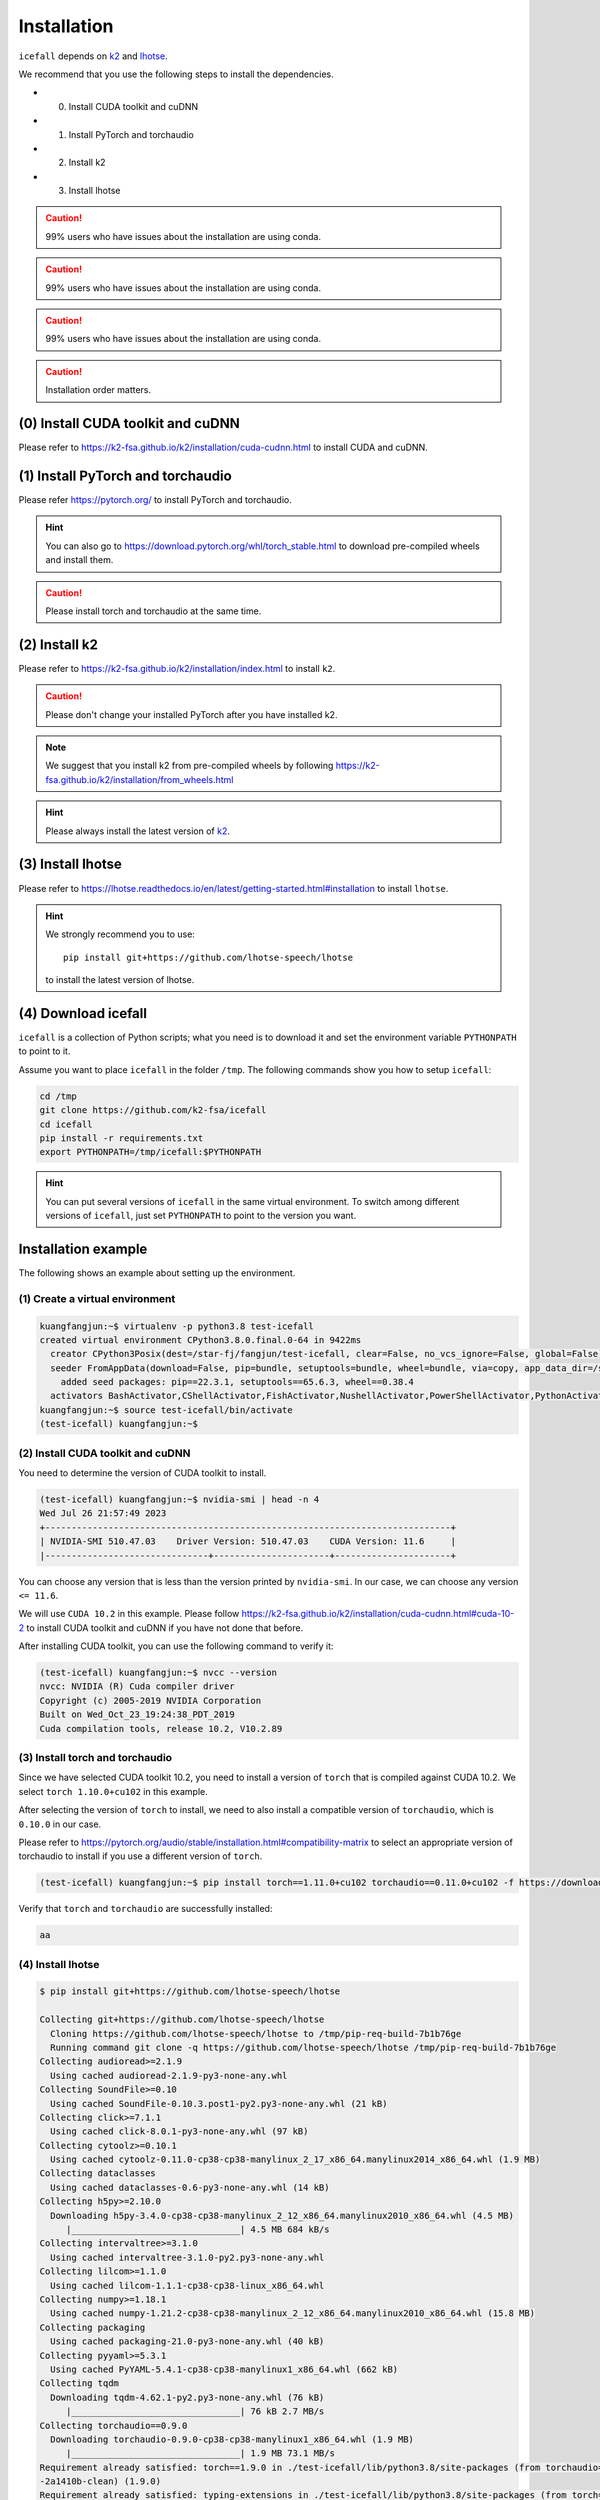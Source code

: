 .. _install icefall:

Installation
============


``icefall`` depends on `k2 <https://github.com/k2-fsa/k2>`_ and
`lhotse <https://github.com/lhotse-speech/lhotse>`_.

We recommend that you use the following steps to install the dependencies.

- (0) Install CUDA toolkit and cuDNN
- (1) Install PyTorch and torchaudio
- (2) Install k2
- (3) Install lhotse

.. caution::

   99% users who have issues about the installation are using conda.

.. caution::

   99% users who have issues about the installation are using conda.

.. caution::

   99% users who have issues about the installation are using conda.

.. caution::

  Installation order matters.

(0) Install CUDA toolkit and cuDNN
----------------------------------

Please refer to
`<https://k2-fsa.github.io/k2/installation/cuda-cudnn.html>`_
to install CUDA and cuDNN.


(1) Install PyTorch and torchaudio
----------------------------------

Please refer `<https://pytorch.org/>`_ to install PyTorch
and torchaudio.

.. hint::

   You can also go to  `<https://download.pytorch.org/whl/torch_stable.html>`_
   to download pre-compiled wheels and install them.

.. caution::

   Please install torch and torchaudio at the same time.


(2) Install k2
--------------

Please refer to `<https://k2-fsa.github.io/k2/installation/index.html>`_
to install ``k2``.

.. caution::

  Please don't change your installed PyTorch after you have installed k2.

.. note::

   We suggest that you install k2 from pre-compiled wheels by following
   `<https://k2-fsa.github.io/k2/installation/from_wheels.html>`_

.. hint::

   Please always install the latest version of `k2`_.

(3) Install lhotse
------------------

Please refer to `<https://lhotse.readthedocs.io/en/latest/getting-started.html#installation>`_
to install ``lhotse``.


.. hint::

    We strongly recommend you to use::

      pip install git+https://github.com/lhotse-speech/lhotse

    to install the latest version of lhotse.

(4) Download icefall
--------------------

``icefall`` is a collection of Python scripts; what you need is to download it
and set the environment variable ``PYTHONPATH`` to point to it.

Assume you want to place ``icefall`` in the folder ``/tmp``. The
following commands show you how to setup ``icefall``:


.. code-block:: bash

  cd /tmp
  git clone https://github.com/k2-fsa/icefall
  cd icefall
  pip install -r requirements.txt
  export PYTHONPATH=/tmp/icefall:$PYTHONPATH

.. HINT::

  You can put several versions of ``icefall`` in the same virtual environment.
  To switch among different versions of ``icefall``, just set ``PYTHONPATH``
  to point to the version you want.


Installation example
--------------------

The following shows an example about setting up the environment.


(1) Create a virtual environment
~~~~~~~~~~~~~~~~~~~~~~~~~~~~~~~~

.. code-block:: bash

   kuangfangjun:~$ virtualenv -p python3.8 test-icefall
   created virtual environment CPython3.8.0.final.0-64 in 9422ms
     creator CPython3Posix(dest=/star-fj/fangjun/test-icefall, clear=False, no_vcs_ignore=False, global=False)
     seeder FromAppData(download=False, pip=bundle, setuptools=bundle, wheel=bundle, via=copy, app_data_dir=/star-fj/fangjun/.local/share/virtualenv)
       added seed packages: pip==22.3.1, setuptools==65.6.3, wheel==0.38.4
     activators BashActivator,CShellActivator,FishActivator,NushellActivator,PowerShellActivator,PythonActivator
   kuangfangjun:~$ source test-icefall/bin/activate
   (test-icefall) kuangfangjun:~$

(2) Install CUDA toolkit and cuDNN
~~~~~~~~~~~~~~~~~~~~~~~~~~~~~~~~~~

You need to determine the version of CUDA toolkit to install.

.. code-block:: bash

   (test-icefall) kuangfangjun:~$ nvidia-smi | head -n 4
   Wed Jul 26 21:57:49 2023
   +-----------------------------------------------------------------------------+
   | NVIDIA-SMI 510.47.03    Driver Version: 510.47.03    CUDA Version: 11.6     |
   |-------------------------------+----------------------+----------------------+

You can choose any version that is less than the version printed by ``nvidia-smi``.
In our case, we can choose any version ``<= 11.6``.

We will use ``CUDA 10.2`` in this example. Please follow
`<https://k2-fsa.github.io/k2/installation/cuda-cudnn.html#cuda-10-2>`_
to install CUDA toolkit and cuDNN if you have not done that before.

After installing CUDA toolkit, you can use the following command to verify it:

.. code-block:: bash

   (test-icefall) kuangfangjun:~$ nvcc --version
   nvcc: NVIDIA (R) Cuda compiler driver
   Copyright (c) 2005-2019 NVIDIA Corporation
   Built on Wed_Oct_23_19:24:38_PDT_2019
   Cuda compilation tools, release 10.2, V10.2.89

(3) Install torch and torchaudio
~~~~~~~~~~~~~~~~~~~~~~~~~~~~~~~~

Since we have selected CUDA toolkit 10.2, you need to install a version of ``torch``
that is compiled against CUDA 10.2. We select ``torch 1.10.0+cu102`` in this
example.

After selecting the version of ``torch`` to install, we need to also install
a compatible version of ``torchaudio``, which is ``0.10.0`` in our case.

Please refer to `<https://pytorch.org/audio/stable/installation.html#compatibility-matrix>`_
to select an appropriate version of torchaudio to install if you use a different
version of ``torch``.

.. code-block:: bash

  (test-icefall) kuangfangjun:~$ pip install torch==1.11.0+cu102 torchaudio==0.11.0+cu102 -f https://download.pytorch.org/whl/torch_stable.html

Verify that ``torch`` and ``torchaudio`` are successfully installed:

.. code-block:: bash

  aa


(4) Install lhotse
~~~~~~~~~~~~~~~~~~

.. code-block::

  $ pip install git+https://github.com/lhotse-speech/lhotse

  Collecting git+https://github.com/lhotse-speech/lhotse
    Cloning https://github.com/lhotse-speech/lhotse to /tmp/pip-req-build-7b1b76ge
    Running command git clone -q https://github.com/lhotse-speech/lhotse /tmp/pip-req-build-7b1b76ge
  Collecting audioread>=2.1.9
    Using cached audioread-2.1.9-py3-none-any.whl
  Collecting SoundFile>=0.10
    Using cached SoundFile-0.10.3.post1-py2.py3-none-any.whl (21 kB)
  Collecting click>=7.1.1
    Using cached click-8.0.1-py3-none-any.whl (97 kB)
  Collecting cytoolz>=0.10.1
    Using cached cytoolz-0.11.0-cp38-cp38-manylinux_2_17_x86_64.manylinux2014_x86_64.whl (1.9 MB)
  Collecting dataclasses
    Using cached dataclasses-0.6-py3-none-any.whl (14 kB)
  Collecting h5py>=2.10.0
    Downloading h5py-3.4.0-cp38-cp38-manylinux_2_12_x86_64.manylinux2010_x86_64.whl (4.5 MB)
       |________________________________| 4.5 MB 684 kB/s
  Collecting intervaltree>=3.1.0
    Using cached intervaltree-3.1.0-py2.py3-none-any.whl
  Collecting lilcom>=1.1.0
    Using cached lilcom-1.1.1-cp38-cp38-linux_x86_64.whl
  Collecting numpy>=1.18.1
    Using cached numpy-1.21.2-cp38-cp38-manylinux_2_12_x86_64.manylinux2010_x86_64.whl (15.8 MB)
  Collecting packaging
    Using cached packaging-21.0-py3-none-any.whl (40 kB)
  Collecting pyyaml>=5.3.1
    Using cached PyYAML-5.4.1-cp38-cp38-manylinux1_x86_64.whl (662 kB)
  Collecting tqdm
    Downloading tqdm-4.62.1-py2.py3-none-any.whl (76 kB)
       |________________________________| 76 kB 2.7 MB/s
  Collecting torchaudio==0.9.0
    Downloading torchaudio-0.9.0-cp38-cp38-manylinux1_x86_64.whl (1.9 MB)
       |________________________________| 1.9 MB 73.1 MB/s
  Requirement already satisfied: torch==1.9.0 in ./test-icefall/lib/python3.8/site-packages (from torchaudio==0.9.0->lhotse===0.8.0.dev
  -2a1410b-clean) (1.9.0)
  Requirement already satisfied: typing-extensions in ./test-icefall/lib/python3.8/site-packages (from torch==1.9.0->torchaudio==0.9.0-
  >lhotse===0.8.0.dev-2a1410b-clean) (3.10.0.0)
  Collecting toolz>=0.8.0
    Using cached toolz-0.11.1-py3-none-any.whl (55 kB)
  Collecting sortedcontainers<3.0,>=2.0
    Using cached sortedcontainers-2.4.0-py2.py3-none-any.whl (29 kB)
  Collecting cffi>=1.0
    Using cached cffi-1.14.6-cp38-cp38-manylinux1_x86_64.whl (411 kB)
  Collecting pycparser
    Using cached pycparser-2.20-py2.py3-none-any.whl (112 kB)
  Collecting pyparsing>=2.0.2
    Using cached pyparsing-2.4.7-py2.py3-none-any.whl (67 kB)
  Building wheels for collected packages: lhotse
    Building wheel for lhotse (setup.py) ... done
    Created wheel for lhotse: filename=lhotse-0.8.0.dev_2a1410b_clean-py3-none-any.whl size=342242 sha256=f683444afa4dc0881133206b4646a
  9d0f774224cc84000f55d0a67f6e4a37997
    Stored in directory: /tmp/pip-ephem-wheel-cache-ftu0qysz/wheels/7f/7a/8e/a0bf241336e2e3cb573e1e21e5600952d49f5162454f2e612f
    WARNING: Built wheel for lhotse is invalid: Metadata 1.2 mandates PEP 440 version, but '0.8.0.dev-2a1410b-clean' is not
  Failed to build lhotse
  Installing collected packages: pycparser, toolz, sortedcontainers, pyparsing, numpy, cffi, tqdm, torchaudio, SoundFile, pyyaml, packa
  ging, lilcom, intervaltree, h5py, dataclasses, cytoolz, click, audioread, lhotse
      Running setup.py install for lhotse ... done
    DEPRECATION: lhotse was installed using the legacy 'setup.py install' method, because a wheel could not be built for it. A possible
   replacement is to fix the wheel build issue reported above. You can find discussion regarding this at https://github.com/pypa/pip/is
  sues/8368.
  Successfully installed SoundFile-0.10.3.post1 audioread-2.1.9 cffi-1.14.6 click-8.0.1 cytoolz-0.11.0 dataclasses-0.6 h5py-3.4.0 inter
  valtree-3.1.0 lhotse-0.8.0.dev-2a1410b-clean lilcom-1.1.1 numpy-1.21.2 packaging-21.0 pycparser-2.20 pyparsing-2.4.7 pyyaml-5.4.1 sor
  tedcontainers-2.4.0 toolz-0.11.1 torchaudio-0.9.0 tqdm-4.62.1

(5) Download icefall
~~~~~~~~~~~~~~~~~~~~

.. code-block::

  $ cd /tmp
  $ git clone https://github.com/k2-fsa/icefall

  Cloning into 'icefall'...
  remote: Enumerating objects: 500, done.
  remote: Counting objects: 100% (500/500), done.
  remote: Compressing objects: 100% (308/308), done.
  remote: Total 500 (delta 263), reused 307 (delta 102), pack-reused 0
  Receiving objects: 100% (500/500), 172.49 KiB | 385.00 KiB/s, done.
  Resolving deltas: 100% (263/263), done.

  $ cd icefall
  $ pip install -r requirements.txt

  Collecting kaldilm
    Downloading kaldilm-1.8.tar.gz (48 kB)
       |________________________________| 48 kB 574 kB/s
  Collecting kaldialign
    Using cached kaldialign-0.2-cp38-cp38-linux_x86_64.whl
  Collecting sentencepiece>=0.1.96
    Using cached sentencepiece-0.1.96-cp38-cp38-manylinux_2_17_x86_64.manylinux2014_x86_64.whl (1.2 MB)
  Collecting tensorboard
    Using cached tensorboard-2.6.0-py3-none-any.whl (5.6 MB)
  Requirement already satisfied: setuptools>=41.0.0 in /ceph-fj/fangjun/test-icefall/lib/python3.8/site-packages (from tensorboard->-r
  requirements.txt (line 4)) (57.4.0)
  Collecting absl-py>=0.4
    Using cached absl_py-0.13.0-py3-none-any.whl (132 kB)
  Collecting google-auth-oauthlib<0.5,>=0.4.1
    Using cached google_auth_oauthlib-0.4.5-py2.py3-none-any.whl (18 kB)
  Collecting grpcio>=1.24.3
    Using cached grpcio-1.39.0-cp38-cp38-manylinux2014_x86_64.whl (4.3 MB)
  Requirement already satisfied: wheel>=0.26 in /ceph-fj/fangjun/test-icefall/lib/python3.8/site-packages (from tensorboard->-r require
  ments.txt (line 4)) (0.36.2)
  Requirement already satisfied: numpy>=1.12.0 in /ceph-fj/fangjun/test-icefall/lib/python3.8/site-packages (from tensorboard->-r requi
  rements.txt (line 4)) (1.21.2)
  Collecting protobuf>=3.6.0
    Using cached protobuf-3.17.3-cp38-cp38-manylinux_2_5_x86_64.manylinux1_x86_64.whl (1.0 MB)
  Collecting werkzeug>=0.11.15
    Using cached Werkzeug-2.0.1-py3-none-any.whl (288 kB)
  Collecting tensorboard-data-server<0.7.0,>=0.6.0
    Using cached tensorboard_data_server-0.6.1-py3-none-manylinux2010_x86_64.whl (4.9 MB)
  Collecting google-auth<2,>=1.6.3
    Downloading google_auth-1.35.0-py2.py3-none-any.whl (152 kB)
       |________________________________| 152 kB 1.4 MB/s
  Collecting requests<3,>=2.21.0
    Using cached requests-2.26.0-py2.py3-none-any.whl (62 kB)
  Collecting tensorboard-plugin-wit>=1.6.0
    Using cached tensorboard_plugin_wit-1.8.0-py3-none-any.whl (781 kB)
  Collecting markdown>=2.6.8
    Using cached Markdown-3.3.4-py3-none-any.whl (97 kB)
  Collecting six
    Using cached six-1.16.0-py2.py3-none-any.whl (11 kB)
  Collecting cachetools<5.0,>=2.0.0
    Using cached cachetools-4.2.2-py3-none-any.whl (11 kB)
  Collecting rsa<5,>=3.1.4
    Using cached rsa-4.7.2-py3-none-any.whl (34 kB)
  Collecting pyasn1-modules>=0.2.1
    Using cached pyasn1_modules-0.2.8-py2.py3-none-any.whl (155 kB)
  Collecting requests-oauthlib>=0.7.0
    Using cached requests_oauthlib-1.3.0-py2.py3-none-any.whl (23 kB)
  Collecting pyasn1<0.5.0,>=0.4.6
    Using cached pyasn1-0.4.8-py2.py3-none-any.whl (77 kB)
  Collecting urllib3<1.27,>=1.21.1
    Using cached urllib3-1.26.6-py2.py3-none-any.whl (138 kB)
  Collecting certifi>=2017.4.17
    Using cached certifi-2021.5.30-py2.py3-none-any.whl (145 kB)
  Collecting charset-normalizer~=2.0.0
    Using cached charset_normalizer-2.0.4-py3-none-any.whl (36 kB)
  Collecting idna<4,>=2.5
    Using cached idna-3.2-py3-none-any.whl (59 kB)
  Collecting oauthlib>=3.0.0
    Using cached oauthlib-3.1.1-py2.py3-none-any.whl (146 kB)
  Building wheels for collected packages: kaldilm
    Building wheel for kaldilm (setup.py) ... done
    Created wheel for kaldilm: filename=kaldilm-1.8-cp38-cp38-linux_x86_64.whl size=897233 sha256=eccb906cafcd45bf9a7e1a1718e4534254bfb
  f4c0d0cbc66eee6c88d68a63862
    Stored in directory: /root/fangjun/.cache/pip/wheels/85/7d/63/f2dd586369b8797cb36d213bf3a84a789eeb92db93d2e723c9
  Successfully built kaldilm
  Installing collected packages: urllib3, pyasn1, idna, charset-normalizer, certifi, six, rsa, requests, pyasn1-modules, oauthlib, cach
  etools, requests-oauthlib, google-auth, werkzeug, tensorboard-plugin-wit, tensorboard-data-server, protobuf, markdown, grpcio, google
  -auth-oauthlib, absl-py, tensorboard, sentencepiece, kaldilm, kaldialign
  Successfully installed absl-py-0.13.0 cachetools-4.2.2 certifi-2021.5.30 charset-normalizer-2.0.4 google-auth-1.35.0 google-auth-oaut
  hlib-0.4.5 grpcio-1.39.0 idna-3.2 kaldialign-0.2 kaldilm-1.8 markdown-3.3.4 oauthlib-3.1.1 protobuf-3.17.3 pyasn1-0.4.8 pyasn1-module
  s-0.2.8 requests-2.26.0 requests-oauthlib-1.3.0 rsa-4.7.2 sentencepiece-0.1.96 six-1.16.0 tensorboard-2.6.0 tensorboard-data-server-0
  .6.1 tensorboard-plugin-wit-1.8.0 urllib3-1.26.6 werkzeug-2.0.1


Test Your Installation
----------------------

To test that your installation is successful, let us run
the `yesno recipe <https://github.com/k2-fsa/icefall/tree/master/egs/yesno/ASR>`_
on CPU.

Data preparation
~~~~~~~~~~~~~~~~

.. code-block:: bash

  $ export PYTHONPATH=/tmp/icefall:$PYTHONPATH
  $ cd /tmp/icefall
  $ cd egs/yesno/ASR
  $ ./prepare.sh

The log of running ``./prepare.sh`` is:

.. code-block::

   2023-05-12 17:55:21 (prepare.sh:27:main) dl_dir: /tmp/icefall/egs/yesno/ASR/download
   2023-05-12 17:55:21 (prepare.sh:30:main) Stage 0: Download data
   /tmp/icefall/egs/yesno/ASR/download/waves_yesno.tar.gz: 100%|_______________________________________________________________| 4.70M/4.70M [06:54<00:00, 11.4kB/s]
   2023-05-12 18:02:19 (prepare.sh:39:main) Stage 1: Prepare yesno manifest
   2023-05-12 18:02:21 (prepare.sh:45:main) Stage 2: Compute fbank for yesno
   2023-05-12 18:02:23,199 INFO [compute_fbank_yesno.py:65] Processing train
   Extracting and storing features: 100%|_______________________________________________________________| 90/90 [00:00<00:00, 212.60it/s]
   2023-05-12 18:02:23,640 INFO [compute_fbank_yesno.py:65] Processing test
   Extracting and storing features: 100%|_______________________________________________________________| 30/30 [00:00<00:00, 304.53it/s]
   2023-05-12 18:02:24 (prepare.sh:51:main) Stage 3: Prepare lang
   2023-05-12 18:02:26 (prepare.sh:66:main) Stage 4: Prepare G
   /project/kaldilm/csrc/arpa_file_parser.cc:void kaldilm::ArpaFileParser::Read(std::istream&):79
   [I] Reading \data\ section.
   /project/kaldilm/csrc/arpa_file_parser.cc:void kaldilm::ArpaFileParser::Read(std::istream&):140
   [I] Reading \1-grams: section.
   2023-05-12 18:02:26 (prepare.sh:92:main) Stage 5: Compile HLG
   2023-05-12 18:02:28,581 INFO [compile_hlg.py:124] Processing data/lang_phone
   2023-05-12 18:02:28,582 INFO [lexicon.py:171] Converting L.pt to Linv.pt
   2023-05-12 18:02:28,609 INFO [compile_hlg.py:48] Building ctc_topo. max_token_id: 3
   2023-05-12 18:02:28,610 INFO [compile_hlg.py:52] Loading G.fst.txt
   2023-05-12 18:02:28,611 INFO [compile_hlg.py:62] Intersecting L and G
   2023-05-12 18:02:28,613 INFO [compile_hlg.py:64] LG shape: (4, None)
   2023-05-12 18:02:28,613 INFO [compile_hlg.py:66] Connecting LG
   2023-05-12 18:02:28,614 INFO [compile_hlg.py:68] LG shape after k2.connect: (4, None)
   2023-05-12 18:02:28,614 INFO [compile_hlg.py:70] <class 'torch.Tensor'>
   2023-05-12 18:02:28,614 INFO [compile_hlg.py:71] Determinizing LG
   2023-05-12 18:02:28,615 INFO [compile_hlg.py:74] <class '_k2.ragged.RaggedTensor'>
   2023-05-12 18:02:28,615 INFO [compile_hlg.py:76] Connecting LG after k2.determinize
   2023-05-12 18:02:28,615 INFO [compile_hlg.py:79] Removing disambiguation symbols on LG
   2023-05-12 18:02:28,616 INFO [compile_hlg.py:91] LG shape after k2.remove_epsilon: (6, None)
   2023-05-12 18:02:28,617 INFO [compile_hlg.py:96] Arc sorting LG
   2023-05-12 18:02:28,617 INFO [compile_hlg.py:99] Composing H and LG
   2023-05-12 18:02:28,619 INFO [compile_hlg.py:106] Connecting LG
   2023-05-12 18:02:28,619 INFO [compile_hlg.py:109] Arc sorting LG
   2023-05-12 18:02:28,619 INFO [compile_hlg.py:111] HLG.shape: (8, None)
   2023-05-12 18:02:28,619 INFO [compile_hlg.py:127] Saving HLG.pt to data/lang_phone


Training
~~~~~~~~

Now let us run the training part:

.. code-block::

  $ export CUDA_VISIBLE_DEVICES=""
  $ ./tdnn/train.py

.. CAUTION::

  We use ``export CUDA_VISIBLE_DEVICES=""`` so that ``icefall`` uses CPU
  even if there are GPUs available.

.. hint::

   In case you get a ``Segmentation fault (core dump)`` error, please use:

      .. code-block:: bash

        export PROTOCOL_BUFFERS_PYTHON_IMPLEMENTATION=python

   See more at `<https://github.com/k2-fsa/icefall/issues/674>` if you are
   interested.

The training log is given below:

.. code-block::

   2023-05-12 18:04:59,759 INFO [train.py:481] Training started
   2023-05-12 18:04:59,759 INFO [train.py:482] {'exp_dir': PosixPath('tdnn/exp'), 'lang_dir': PosixPath('data/lang_phone'), 'lr': 0.01, 'feature_dim': 23, 'weight_decay': 1e-06, 'start_epoch': 0, 
   'best_train_loss': inf, 'best_valid_loss': inf, 'best_train_epoch': -1, 'best_valid_epoch': -1, 'batch_idx_train': 0, 'log_interval': 10, 'reset_interval': 20, 'valid_interval': 10, 'beam_size': 10, 
   'reduction': 'sum', 'use_double_scores': True, 'world_size': 1, 'master_port': 12354, 'tensorboard': True, 'num_epochs': 15, 'seed': 42, 'feature_dir': PosixPath('data/fbank'), 'max_duration': 30.0,
   'bucketing_sampler': False, 'num_buckets': 10, 'concatenate_cuts': False, 'duration_factor': 1.0, 'gap': 1.0, 'on_the_fly_feats': False, 'shuffle': False, 'return_cuts': True, 'num_workers': 2, 
   'env_info': {'k2-version': '1.24.3', 'k2-build-type': 'Release', 'k2-with-cuda': True, 'k2-git-sha1': '3b7f09fa35e72589914f67089c0da9f196a92ca4', 'k2-git-date': 'Mon May 8 22:58:45 2023', 
   'lhotse-version': '1.15.0.dev+git.6fcfced.clean', 'torch-version': '2.0.0+cu118', 'torch-cuda-available': False, 'torch-cuda-version': '11.8', 'python-version': '3.1', 'icefall-git-branch': 'master', 
   'icefall-git-sha1': '30bde4b-clean', 'icefall-git-date': 'Thu May 11 17:37:47 2023', 'icefall-path': '/tmp/icefall', 
   'k2-path': 'tmp/lib/python3.10/site-packages/k2-1.24.3.dev20230512+cuda11.8.torch2.0.0-py3.10-linux-x86_64.egg/k2/__init__.py', 
   'lhotse-path': 'tmp/lib/python3.10/site-packages/lhotse/__init__.py', 'hostname': 'host', 'IP address': '0.0.0.0'}}
   2023-05-12 18:04:59,761 INFO [lexicon.py:168] Loading pre-compiled data/lang_phone/Linv.pt
   2023-05-12 18:04:59,764 INFO [train.py:495] device: cpu
   2023-05-12 18:04:59,791 INFO [asr_datamodule.py:146] About to get train cuts
   2023-05-12 18:04:59,791 INFO [asr_datamodule.py:244] About to get train cuts
   2023-05-12 18:04:59,852 INFO [asr_datamodule.py:149] About to create train dataset
   2023-05-12 18:04:59,852 INFO [asr_datamodule.py:199] Using SingleCutSampler.
   2023-05-12 18:04:59,852 INFO [asr_datamodule.py:205] About to create train dataloader
   2023-05-12 18:04:59,853 INFO [asr_datamodule.py:218] About to get test cuts
   2023-05-12 18:04:59,853 INFO [asr_datamodule.py:252] About to get test cuts
   2023-05-12 18:04:59,986 INFO [train.py:422] Epoch 0, batch 0, loss[loss=1.065, over 2436.00 frames. ], tot_loss[loss=1.065, over 2436.00 frames. ], batch size: 4
   2023-05-12 18:05:00,352 INFO [train.py:422] Epoch 0, batch 10, loss[loss=0.4561, over 2828.00 frames. ], tot_loss[loss=0.7076, over 22192.90 frames. ], batch size: 4
   2023-05-12 18:05:00,691 INFO [train.py:444] Epoch 0, validation loss=0.9002, over 18067.00 frames.
   2023-05-12 18:05:00,996 INFO [train.py:422] Epoch 0, batch 20, loss[loss=0.2555, over 2695.00 frames. ], tot_loss[loss=0.484, over 34971.47 frames. ], batch size: 5
   2023-05-12 18:05:01,217 INFO [train.py:444] Epoch 0, validation loss=0.4688, over 18067.00 frames.
   2023-05-12 18:05:01,251 INFO [checkpoint.py:75] Saving checkpoint to tdnn/exp/epoch-0.pt
   2023-05-12 18:05:01,389 INFO [train.py:422] Epoch 1, batch 0, loss[loss=0.2532, over 2436.00 frames. ], tot_loss[loss=0.2532, over 2436.00 frames. ], batch size: 4
   2023-05-12 18:05:01,637 INFO [train.py:422] Epoch 1, batch 10, loss[loss=0.1139, over 2828.00 frames. ], tot_loss[loss=0.1592, over 22192.90 frames. ], batch size: 4
   2023-05-12 18:05:01,859 INFO [train.py:444] Epoch 1, validation loss=0.1629, over 18067.00 frames.
   2023-05-12 18:05:02,094 INFO [train.py:422] Epoch 1, batch 20, loss[loss=0.0767, over 2695.00 frames. ], tot_loss[loss=0.118, over 34971.47 frames. ], batch size: 5
   2023-05-12 18:05:02,350 INFO [train.py:444] Epoch 1, validation loss=0.06778, over 18067.00 frames.
   2023-05-12 18:05:02,395 INFO [checkpoint.py:75] Saving checkpoint to tdnn/exp/epoch-1.pt

  ... ...

   2023-05-12 18:05:14,789 INFO [train.py:422] Epoch 13, batch 0, loss[loss=0.01056, over 2436.00 frames. ], tot_loss[loss=0.01056, over 2436.00 frames. ], batch size: 4
   2023-05-12 18:05:15,016 INFO [train.py:422] Epoch 13, batch 10, loss[loss=0.009022, over 2828.00 frames. ], tot_loss[loss=0.009985, over 22192.90 frames. ], batch size: 4
   2023-05-12 18:05:15,271 INFO [train.py:444] Epoch 13, validation loss=0.01088, over 18067.00 frames.
   2023-05-12 18:05:15,497 INFO [train.py:422] Epoch 13, batch 20, loss[loss=0.01174, over 2695.00 frames. ], tot_loss[loss=0.01077, over 34971.47 frames. ], batch size: 5
   2023-05-12 18:05:15,747 INFO [train.py:444] Epoch 13, validation loss=0.01087, over 18067.00 frames.
   2023-05-12 18:05:15,783 INFO [checkpoint.py:75] Saving checkpoint to tdnn/exp/epoch-13.pt
   2023-05-12 18:05:15,921 INFO [train.py:422] Epoch 14, batch 0, loss[loss=0.01045, over 2436.00 frames. ], tot_loss[loss=0.01045, over 2436.00 frames. ], batch size: 4
   2023-05-12 18:05:16,146 INFO [train.py:422] Epoch 14, batch 10, loss[loss=0.008957, over 2828.00 frames. ], tot_loss[loss=0.009903, over 22192.90 frames. ], batch size: 4
   2023-05-12 18:05:16,374 INFO [train.py:444] Epoch 14, validation loss=0.01092, over 18067.00 frames.
   2023-05-12 18:05:16,598 INFO [train.py:422] Epoch 14, batch 20, loss[loss=0.01169, over 2695.00 frames. ], tot_loss[loss=0.01065, over 34971.47 frames. ], batch size: 5
   2023-05-12 18:05:16,824 INFO [train.py:444] Epoch 14, validation loss=0.01077, over 18067.00 frames.
   2023-05-12 18:05:16,862 INFO [checkpoint.py:75] Saving checkpoint to tdnn/exp/epoch-14.pt
   2023-05-12 18:05:16,865 INFO [train.py:555] Done!

Decoding
~~~~~~~~

Let us use the trained model to decode the test set:

.. code-block::

  $ ./tdnn/decode.py

The decoding log is:

.. code-block::

   2023-05-12 18:08:30,482 INFO [decode.py:263] Decoding started
   2023-05-12 18:08:30,483 INFO [decode.py:264] {'exp_dir': PosixPath('tdnn/exp'), 'lang_dir': PosixPath('data/lang_phone'), 'lm_dir': PosixPath('data/lm'), 'feature_dim': 23, 
   'search_beam': 20, 'output_beam': 8, 'min_active_states': 30, 'max_active_states': 10000, 'use_double_scores': True, 'epoch': 14, 'avg': 2, 'export': False, 'feature_dir': PosixPath('data/fbank'), 
   'max_duration': 30.0, 'bucketing_sampler': False, 'num_buckets': 10, 'concatenate_cuts': False, 'duration_factor': 1.0, 'gap': 1.0, 'on_the_fly_feats': False, 'shuffle': False, 'return_cuts': True, 
   'num_workers': 2, 'env_info': {'k2-version': '1.24.3', 'k2-build-type': 'Release', 'k2-with-cuda': True, 'k2-git-sha1': '3b7f09fa35e72589914f67089c0da9f196a92ca4', 'k2-git-date': 'Mon May 8 22:58:45 2023', 
   'lhotse-version': '1.15.0.dev+git.6fcfced.clean', 'torch-version': '2.0.0+cu118', 'torch-cuda-available': False, 'torch-cuda-version': '11.8', 'python-version': '3.1', 'icefall-git-branch': 'master', 
   'icefall-git-sha1': '30bde4b-clean', 'icefall-git-date': 'Thu May 11 17:37:47 2023', 'icefall-path': '/tmp/icefall', 
   'k2-path': '/tmp/lib/python3.10/site-packages/k2-1.24.3.dev20230512+cuda11.8.torch2.0.0-py3.10-linux-x86_64.egg/k2/__init__.py', 
   'lhotse-path': '/tmp/lib/python3.10/site-packages/lhotse/__init__.py', 'hostname': 'host', 'IP address': '0.0.0.0'}}
   2023-05-12 18:08:30,483 INFO [lexicon.py:168] Loading pre-compiled data/lang_phone/Linv.pt
   2023-05-12 18:08:30,487 INFO [decode.py:273] device: cpu
   2023-05-12 18:08:30,513 INFO [decode.py:291] averaging ['tdnn/exp/epoch-13.pt', 'tdnn/exp/epoch-14.pt']
   2023-05-12 18:08:30,521 INFO [asr_datamodule.py:218] About to get test cuts
   2023-05-12 18:08:30,521 INFO [asr_datamodule.py:252] About to get test cuts
   2023-05-12 18:08:30,675 INFO [decode.py:204] batch 0/?, cuts processed until now is 4
   2023-05-12 18:08:30,923 INFO [decode.py:241] The transcripts are stored in tdnn/exp/recogs-test_set.txt
   2023-05-12 18:08:30,924 INFO [utils.py:558] [test_set] %WER 0.42% [1 / 240, 0 ins, 1 del, 0 sub ]
   2023-05-12 18:08:30,925 INFO [decode.py:249] Wrote detailed error stats to tdnn/exp/errs-test_set.txt
   2023-05-12 18:08:30,925 INFO [decode.py:316] Done!

**Congratulations!** You have successfully setup the environment and have run the first recipe in ``icefall``.

Have fun with ``icefall``!

YouTube Video
-------------

We provide the following YouTube video showing how to install ``icefall``.
It also shows how to debug various problems that you may encounter while
using ``icefall``.

.. note::

   To get the latest news of `next-gen Kaldi <https://github.com/k2-fsa>`_, please subscribe
   the following YouTube channel by `Nadira Povey <https://www.youtube.com/channel/UC_VaumpkmINz1pNkFXAN9mw>`_:

      `<https://www.youtube.com/channel/UC_VaumpkmINz1pNkFXAN9mw>`_

..  youtube:: LVmrBD0tLfE
